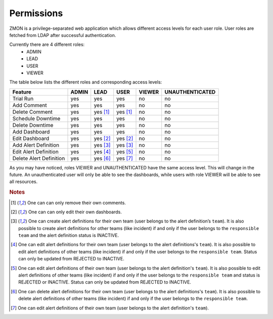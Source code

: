 .. _permissions:

***********
Permissions
***********

ZMON is a privilege-separated web application which allows different access levels for each user role. User roles are fetched from LDAP after successful authentication.

Currently there are 4 different roles:
 - ADMIN
 - LEAD
 - USER
 - VIEWER

The table below lists the different roles and corresponding access levels:

.. csv-table::
   :header: Feature, ADMIN, LEAD, USER, VIEWER, UNAUTHENTICATED

    Trial Run,               yes, yes, yes, no, no
    Add Comment,             yes, yes, yes, no, no
    Delete Comment,          yes, yes [#dc]_, yes [#dc]_, no, no
    Schedule Downtime,       yes, yes, yes, no, no
    Delete Downtime,         yes, yes, yes, no, no
    Add Dashboard,           yes, yes, yes, no, no
    Edit Dashboard,          yes, yes [#ed]_, yes [#ed]_, no, no
    Add Alert Definition,    yes, yes [#aad]_, yes [#aad]_, no, no
    Edit Alert Definition,   yes, yes [#eadl]_, yes [#eadu]_, no, no
    Delete Alert Definition, yes, yes [#dadl]_, yes [#dadu]_, no, no

As you may have noticed, roles VIEWER and UNAUTHENTICATED have the same access level. This will change in the future.
An unauthenticated user will only be able to see the dashboards, while users with role VIEWER will be able to see all resources.

.. rubric:: Notes

.. [#dc]  One can can only remove their own comments.
.. [#ed]  One can can only edit their own dashboards.
.. [#aad] One can create alert definitions for their own team (user belongs to the alert definition’s ``team``). It is also possible to
   create alert definitions for other teams (like incident) if and only if the user belongs to the ``responsible team`` and the alert definition status is INACTIVE.
.. [#eadl] One can edit alert definitions for their own team (user belongs to the alert definitions's ``team``). It is also possible
   to edit alert definitions of other teams (like incident) if and only if the user belongs to the ``responsible team``. Status can only be updated from REJECTED to INACTIVE.
.. [#eadu] One can edit alert definitions of their own team (user belongs to the alert definition's ``team``). It is also possible
   to edit alert definitions of other teams (like incident) if and only if the user belongs to the ``responsible team`` and status is REJECTED or INACTIVE. Status can only be updated from REJECTED to INACTIVE.
.. [#dadl] One can delete alert definitions for their own team (user belongs to the alert definitions's ``team``). It is also possible
   to delete alert definitions of other teams (like incident) if and only if the user belongs to the ``responsible team``.
.. [#dadu] One can edit alert definitions of their own team (user belongs to the alert definition's ``team``).
